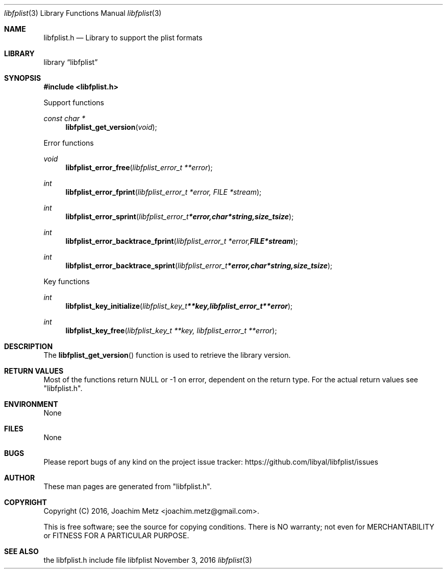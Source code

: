 .Dd November  3, 2016
.Dt libfplist 3
.Os libfplist
.Sh NAME
.Nm libfplist.h
.Nd Library to support the plist formats
.Sh LIBRARY
.Lb libfplist
.Sh SYNOPSIS
.In libfplist.h
.Pp
Support functions
.Ft const char *
.Fn libfplist_get_version "void"
.Pp
Error functions
.Ft void
.Fn libfplist_error_free "libfplist_error_t **error"
.Ft int
.Fn libfplist_error_fprint "libfplist_error_t *error, FILE *stream"
.Ft int
.Fn libfplist_error_sprint "libfplist_error_t *error, char *string, size_t size"
.Ft int
.Fn libfplist_error_backtrace_fprint "libfplist_error_t *error, FILE *stream"
.Ft int
.Fn libfplist_error_backtrace_sprint "libfplist_error_t *error, char *string, size_t size"
.Pp
Key functions
.Ft int
.Fn libfplist_key_initialize "libfplist_key_t **key, libfplist_error_t **error"
.Ft int
.Fn libfplist_key_free "libfplist_key_t **key, libfplist_error_t **error"
.Sh DESCRIPTION
The
.Fn libfplist_get_version
function is used to retrieve the library version.
.Sh RETURN VALUES
Most of the functions return NULL or \-1 on error, dependent on the return type.
For the actual return values see "libfplist.h".
.Sh ENVIRONMENT
None
.Sh FILES
None
.Sh BUGS
Please report bugs of any kind on the project issue tracker: https://github.com/libyal/libfplist/issues
.Sh AUTHOR
These man pages are generated from "libfplist.h".
.Sh COPYRIGHT
Copyright (C) 2016, Joachim Metz <joachim.metz@gmail.com>.

This is free software; see the source for copying conditions.
There is NO warranty; not even for MERCHANTABILITY or FITNESS FOR A PARTICULAR PURPOSE.
.Sh SEE ALSO
the libfplist.h include file
